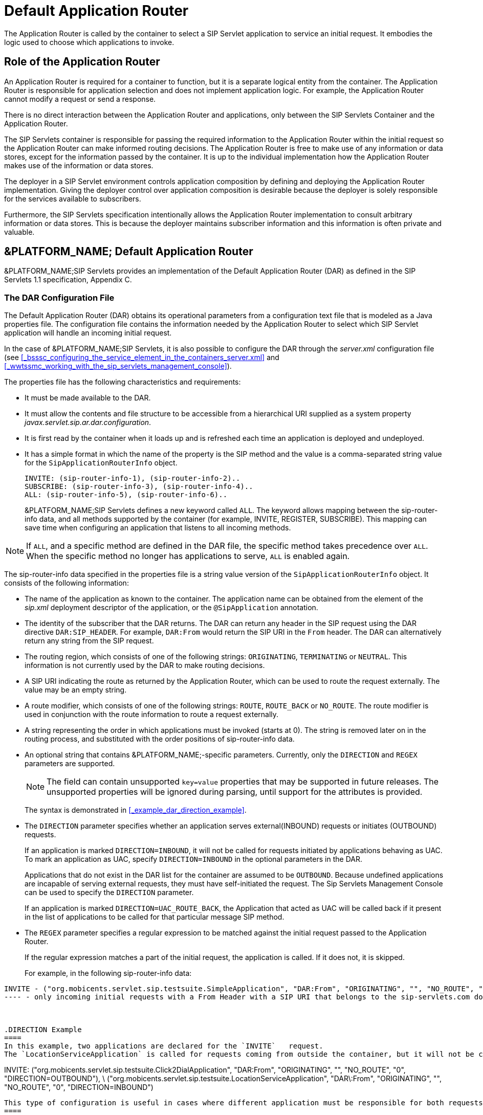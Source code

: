 
[[_tsdar_default_application_router]]
= Default Application Router

The Application Router is called by the container to select a SIP Servlet application to service an initial request.
It embodies the logic used to choose which applications to invoke.

[[_tsdar_application_router_role]]
== Role of the Application Router

An Application Router is required for a container to function, but it is a separate logical entity from the container.
The Application Router is responsible for application selection and does not implement application logic.
For example, the Application Router cannot modify a request or send a response.

There is no direct interaction between the Application Router and applications, only between the SIP Servlets Container and the Application Router.

The SIP Servlets container is responsible for passing the required information to the Application Router within the initial request so the Application Router can make informed routing decisions.
The Application Router is free to make use of any information or data stores, except for the information passed by the container.
It is up to the individual implementation how the Application Router makes use of the information or data stores.

The deployer in a SIP Servlet environment controls application composition by defining and deploying the Application Router implementation.
Giving the deployer control over application composition is desirable because the deployer is solely responsible for the services available to subscribers.

Furthermore, the SIP Servlets specification intentionally allows the Application Router implementation to consult arbitrary information or data stores.
This is because the deployer maintains subscriber information and this information is often private and valuable.

[[_tsdar_mobicents_default_application_router]]
== &PLATFORM_NAME; Default Application Router

&PLATFORM_NAME;SIP Servlets provides an implementation of the Default Application Router (DAR) as defined in the SIP Servlets 1.1 specification, Appendix C.

[[_tsdar_dar_configuration_file]]
=== The DAR Configuration File

The Default Application Router (DAR) obtains its operational parameters from a  configuration text file that is modeled as a Java properties file. The configuration file  contains the information needed by the Application Router to select which SIP Servlet application will handle an incoming initial request. 

In the case of &PLATFORM_NAME;SIP Servlets, it is also possible to configure the DAR through the [path]_server.xml_ configuration file (see <<_bsssc_configuring_the_service_element_in_the_containers_server.xml>> and  <<_wwtssmc_working_with_the_sip_servlets_management_console>>).

The properties file has the following characteristics and requirements:

* It must be made available to the DAR.
* It must allow the contents and file structure to be accessible from a hierarchical URI supplied as a system property [path]_javax.servlet.sip.ar.dar.configuration_.
* It is first read by the container when it loads up and is refreshed each time an application is deployed and undeployed.
* It has a simple format in which the name of the property is the SIP method and the value is a comma-separated string value for the `SipApplicationRouterInfo`          object.
+
----
INVITE: (sip-router-info-1), (sip-router-info-2)..
SUBSCRIBE: (sip-router-info-3), (sip-router-info-4)..
ALL: (sip-router-info-5), (sip-router-info-6)..
----
+
&PLATFORM_NAME;SIP Servlets defines a new keyword called `ALL`.
The keyword  allows mapping between the sip-router-info data, and all methods supported by the container (for example, INVITE, REGISTER, SUBSCRIBE). This mapping can  save time when configuring an application that listens to all incoming methods. 


NOTE: If `ALL`, and a specific method are defined in the DAR file, the specific method takes precedence over `ALL`.
When the specific method no longer has applications to serve, `ALL` is enabled again. 

The sip-router-info data specified in the properties file is a string value version of the `SipApplicationRouterInfo` object.
It consists of the following information:

* The name of the application as known to the container.
  The application name can be obtained from the  element of the [path]_sip.xml_ deployment descriptor of the application, or the `@SipApplication`          annotation.
* The identity of the subscriber that the DAR returns.
  The DAR can  return any header in the SIP request using the DAR directive `DAR:SIP_HEADER`.
  For example,  `DAR:From` would return the SIP URI in the `From`          header.
  The DAR can  alternatively  return any string from the SIP request.
* The routing region, which consists of one of the following strings:  `ORIGINATING`, `TERMINATING` or `NEUTRAL`.
  This information is not currently used by the DAR to make routing decisions.
* A SIP URI indicating the route as returned by the Application Router, which can be used to route the request externally.
  The value may be an empty string.
* A route modifier, which consists of one of the following strings: `ROUTE`, `ROUTE_BACK` or `NO_ROUTE`.
  The route modifier is used in conjunction with the  route information to route a request externally.
* A string representing the order in which  applications must be invoked (starts at 0).  The string is removed later on in the routing process,  and substituted with the order positions of sip-router-info data.
* An optional string that contains &PLATFORM_NAME;-specific parameters.
  Currently, only the `DIRECTION` and `REGEX` parameters are supported. 
+
NOTE: The field can contain unsupported `key=value` properties that may be supported in future releases.
The unsupported properties will be ignored during parsing, until support for the attributes is provided. 
+
The syntax is demonstrated in <<_example_dar_direction_example>>. 
+
* The `DIRECTION` parameter specifies whether an application serves external(INBOUND) requests or initiates (OUTBOUND) requests. 
+
If an application is marked `DIRECTION=INBOUND`, it will not be called for requests initiated by applications behaving as UAC.
To mark an application as UAC, specify `DIRECTION=INBOUND` in the optional parameters in the DAR. 
+
Applications that do not exist in the DAR list for the container are assumed to be `OUTBOUND`.
Because undefined applications are incapable of serving external requests, they must have self-initiated the request.
The Sip Servlets Management Console can be used to specify the `DIRECTION` parameter. 
+
If an application is marked `DIRECTION=UAC_ROUTE_BACK`, the Application that acted as UAC will be called back if it present in the list of applications to be called for that particular message SIP method. 

* The `REGEX` parameter specifies a regular expression to be matched against the initial request passed to the Application Router. 
+
If the regular expression matches a part of the initial request, the application is called.
If it does not, it is skipped. 
+
For example, in the following sip-router-info data: 
----
INVITE - ("org.mobicents.servlet.sip.testsuite.SimpleApplication", "DAR:From", "ORIGINATING", "", "NO_ROUTE", "0", "REGEX=From:.*sip:.*@sip-servlets\.com")
---- - only incoming initial requests with a From Header with a SIP URI that belongs to the sip-servlets.com domain will be passed to the SimpleApplication. 



.DIRECTION Example
====
In this example, two applications are declared for the `INVITE`   request.
The `LocationServiceApplication` is called for requests coming from outside the container, but it will not be called for the requests initiated by the UAC application `Click2DialApplication`.
 

----

INVITE: ("org.mobicents.servlet.sip.testsuite.Click2DialApplication", "DAR:From",
"ORIGINATING", "", "NO_ROUTE", "0", "DIRECTION=OUTBOUND"), \
("org.mobicents.servlet.sip.testsuite.LocationServiceApplication", "DAR\:From",
"ORIGINATING", "", "NO_ROUTE", "0", "DIRECTION=INBOUND")
----

This type of configuration is useful in cases where different application must be responsible for both requests initiated by the container,  and external requests received by the container. 
====

.ORIGINATING/TERMINATING DAR Example
====
In this example, the DAR is configured to invoke two applications on receipt of an INVITE request; one each in the originating and the terminating halves.
The applications are identified by their application deployment descriptor names.

----
INVITE: ("OriginatingCallWaiting", "DAR:From", "ORIGINATING", "", "NO_ROUTE", "0"), ("CallForwarding", "DAR:To", "TERMINATING", "","NO_ROUTE", "1")
----

For this example, the returned subscriber identity is the URI from each application's  `From` and `To` headers respectively.
The DAR does not return any route to the container, and maintains the invocation state in the `stateInfo` as the index of the last application in the list.
====

=== Routing of SIP Messages to Applications

==== Initial Requests and Application Selection Process

Initial Requests are those that can essentially be dialog creating (such as, `INVITE`, `SUBSCRIBE` and  `NOTIFY`),  and not part of an already existing dialog.

Initial requests are routed to applications deployed in the container according to the SIP Servlets 1.1 specification, Section 15.4.1 Procedure for Routing an Initial Request.

NOTE: There are some other corner cases that apply to initial requests.
Refer to Appendix B, Definition of an Initial Request in the SIP Servlets 1.1 specification. 

.INVITE Routing
====
The following example describes how the DAR routes an INVITE to two applications  deployed in a container.
The applications in this example are a Location Service and a Call Blocking application.

In the example, the assumption of a request coming to the server is described.
However, applications can act as a UAC, and  generate initial requests on their own.
For routing purposes, it is not necessary for  the specified application initiating the request to have an  entry in the DAR file.

The DAR file  contains the required information for the  two applications to be invoked in the correct order.


----
INVITE: ("LocationService", "DAR:From", "ORIGINATING", "", "NO_ROUTE", "0"), ("CallBlocking", "DAR:To", "TERMINATING", "","NO_ROUTE", "1")
----

Processing occurs in the following order:

. A new `INVITE` (not a re-INVITE) arrives at the container.
+
The `INVITE`  is a  dialog creating request, and is  not part of any dialog.

. The Application Router is called. 
+
From the `INVITE` information, the first application to invoke is the Location Service. 

. The Application Router returns  the application invocation order  information to the container (along with the rest of the sip-router-info data) so  the container knows which application to invoke.
. The container   invokes the LocationService that proxies the `INVITE`. 
+
The proxied `INVITE` is considered  as a new `INVITE` to the known IP Address of the registered user for the Request URI
+
For further information regarding `INVITE` handling, refer to  "Section 15.2.2 Sending an Initial Request" in the  SIP Servlets 1.1 Specification.

. Because the `INVITE` has been proxied, the container  invokes the Application Router for the proxied `INVITE` to see if any more applications are interested in the event. 
. From the proxied invite, the Application Router determines that the second application to invoke is the Call Blocking application. 
. The Application Router returns  information regarding the Call Blocking application to the container (along with the rest of the sip-router-info data) so  the container knows which application to invoke.
. The container routes the `INVITE` for the Call Blocking application to the next application in the chain.
. The Call Blocking application determines  that the user that initiated the call  is black listed.
  The application rejects the call with a "Forbidden" response. 
. Because the Call Blocking application acts as a UAS, the Application Selection Process is stopped for the original `INVITE`.

The path  the `INVITE` has taken (that is, LocationService to  CallBlocking) is called the application path.
The routing of the responses will now occur as explained in the next section.
====

==== Response Routing

Responses always follow the reverse of the path taken by the corresponding request.
In our case, the Forbidden response will first go back to the LocationService, and then back to the caller.
This is true for responses to both initial and subsequent requests.
The application path is a logical concept and as such may or may not be explicitly represented within containers.

Another possible outcome could have been that the Call Blocking application, instead of sending a Forbidden response, allowed the call and proxied the INVITE to the same Request URI chosen by the Location Service.
Then when the callee sends back the 200 OK Response, this response goes back the same way through the application path (so in the present case Call Blocking, then Location Service, then back to the caller).

NOTE: The Call Blocking application cannot just do nothing with the request and expect the container to route the request in its place (either to a next application in chain if another one is present or to the outside world if none is present). The Application has to do something with request (either proxy it or act as a UAS).

==== Subsequent Requests

Subsequent requests are all requests that are not Initial.

The second scenario, where the Call Blocking application allowed the call, will be used in this section to showcase subsequent requests.
The caller has received the 200 OK response back.
Now, according to the SIP specification (RFC 3261), it sends an ACK.
The ACK arrives at the container, and is not a dialog creating request and is already part of an ongoing dialog (early dialog) so the request is detected as a Subsequent request and will follow the application path created by the initial request.
The ACK will go through Location Service, Call Blocking, and finally to the callee.

[[_tsdar_limitations]]
== Limitations of the Default Application Router

The DAR  is a minimalist Application Router implementation that is part of the reference implementation.
While it could be used instead of a production Application Router, it offers no processing logic except for  the declaration of the application order. 

In real world deployments, the Application Router plays an extremely important role in application orchestration and composition.
It is likely that the Application Router would  make use of complex rules and diverse data repositories in future implementations.